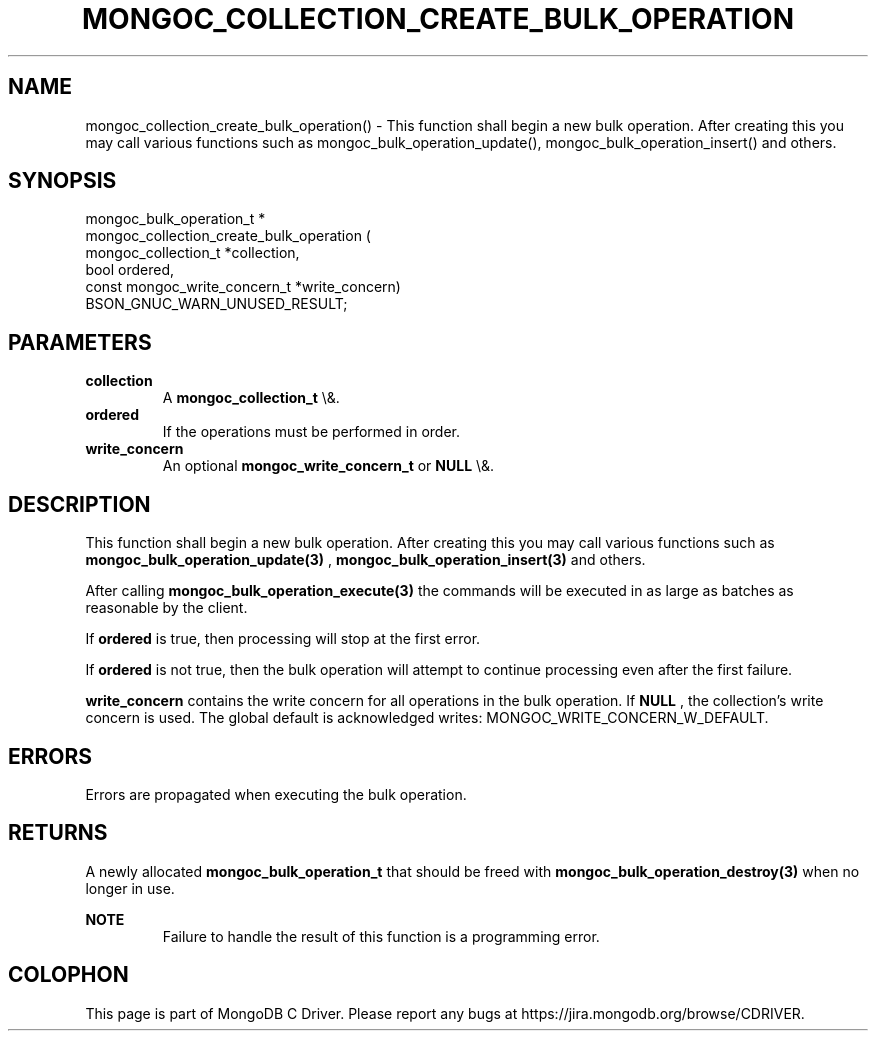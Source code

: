 .\" This manpage is Copyright (C) 2016 MongoDB, Inc.
.\" 
.\" Permission is granted to copy, distribute and/or modify this document
.\" under the terms of the GNU Free Documentation License, Version 1.3
.\" or any later version published by the Free Software Foundation;
.\" with no Invariant Sections, no Front-Cover Texts, and no Back-Cover Texts.
.\" A copy of the license is included in the section entitled "GNU
.\" Free Documentation License".
.\" 
.TH "MONGOC_COLLECTION_CREATE_BULK_OPERATION" "3" "2016\(hy03\(hy16" "MongoDB C Driver"
.SH NAME
mongoc_collection_create_bulk_operation() \- This function shall begin a new bulk operation. After creating this you may call various functions such as mongoc_bulk_operation_update(), mongoc_bulk_operation_insert() and others.
.SH "SYNOPSIS"

.nf
.nf
mongoc_bulk_operation_t *
mongoc_collection_create_bulk_operation (
      mongoc_collection_t          *collection,
      bool                          ordered,
      const mongoc_write_concern_t *write_concern)
   BSON_GNUC_WARN_UNUSED_RESULT;
.fi
.fi

.SH "PARAMETERS"

.TP
.B
collection
A
.B mongoc_collection_t
\e&.
.LP
.TP
.B
ordered
If the operations must be performed in order.
.LP
.TP
.B
write_concern
An optional
.B mongoc_write_concern_t
or
.B NULL
\e&.
.LP

.SH "DESCRIPTION"

This function shall begin a new bulk operation. After creating this you may call various functions such as
.B mongoc_bulk_operation_update(3)
,
.B mongoc_bulk_operation_insert(3)
and others.

After calling
.B mongoc_bulk_operation_execute(3)
the commands will be executed in as large as batches as reasonable by the client.

If
.B ordered
is true, then processing will stop at the first error.

If
.B ordered
is not true, then the bulk operation will attempt to continue processing even after the first failure.

.B write_concern
contains the write concern for all operations in the bulk operation. If
.B NULL
, the collection's write concern is used. The global default is acknowledged writes: MONGOC_WRITE_CONCERN_W_DEFAULT.

.SH "ERRORS"

Errors are propagated when executing the bulk operation.

.SH "RETURNS"

A newly allocated
.B mongoc_bulk_operation_t
that should be freed with
.B mongoc_bulk_operation_destroy(3)
when no longer in use.

.B NOTE
.RS
Failure to handle the result of this function is a programming error.
.RE


.B
.SH COLOPHON
This page is part of MongoDB C Driver.
Please report any bugs at https://jira.mongodb.org/browse/CDRIVER.
